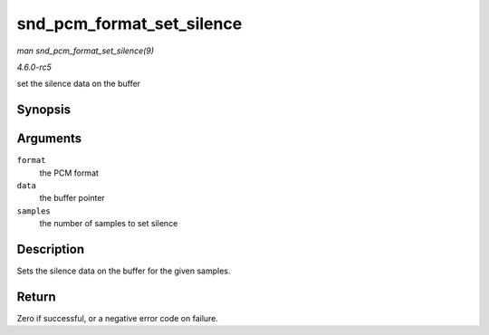 .. -*- coding: utf-8; mode: rst -*-

.. _API-snd-pcm-format-set-silence:

==========================
snd_pcm_format_set_silence
==========================

*man snd_pcm_format_set_silence(9)*

*4.6.0-rc5*

set the silence data on the buffer


Synopsis
========

.. c:function:: int snd_pcm_format_set_silence( snd_pcm_format_t format, void * data, unsigned int samples )

Arguments
=========

``format``
    the PCM format

``data``
    the buffer pointer

``samples``
    the number of samples to set silence


Description
===========

Sets the silence data on the buffer for the given samples.


Return
======

Zero if successful, or a negative error code on failure.


.. ------------------------------------------------------------------------------
.. This file was automatically converted from DocBook-XML with the dbxml
.. library (https://github.com/return42/sphkerneldoc). The origin XML comes
.. from the linux kernel, refer to:
..
.. * https://github.com/torvalds/linux/tree/master/Documentation/DocBook
.. ------------------------------------------------------------------------------
